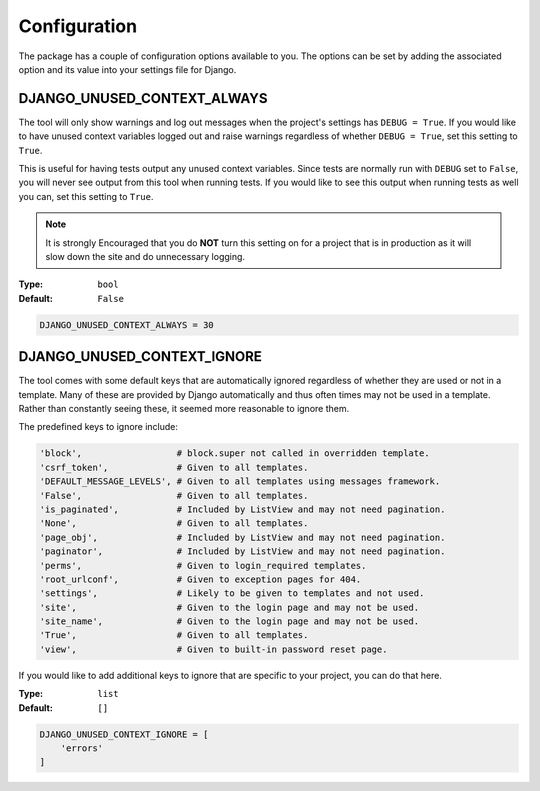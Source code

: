 Configuration
=============

The package has a couple of configuration options available to you.
The options can be set by adding the associated option and its value into
your settings file for Django.


DJANGO_UNUSED_CONTEXT_ALWAYS
^^^^^^^^^^^^^^^^^^^^^^^^^^^^

The tool will only show warnings and log out messages when the project's
settings has ``DEBUG = True``. If you would like to have unused context
variables logged out and raise warnings regardless of whether ``DEBUG = True``,
set this setting to ``True``.

This is useful for having tests output any unused context variables.
Since tests are normally run with ``DEBUG`` set to ``False``, you will never
see output from this tool when running tests. If you would like to see this
output when running tests as well you can, set this setting to ``True``.

.. note::

    It is strongly Encouraged that you do **NOT** turn this setting on for a
    project that is in production as it will slow down the site and do
    unnecessary logging.

:Type: ``bool``
:Default: ``False``

.. code-block:: python

    DJANGO_UNUSED_CONTEXT_ALWAYS = 30


DJANGO_UNUSED_CONTEXT_IGNORE
^^^^^^^^^^^^^^^^^^^^^^^^^^^^

The tool comes with some default keys that are automatically ignored regardless
of whether they are used or not in a template. Many of these are provided by
Django automatically and thus often times may not be used in a template.
Rather than constantly seeing these, it seemed more reasonable to ignore them.

The predefined keys to ignore include:

.. code:: python

    'block',                  # block.super not called in overridden template.
    'csrf_token',             # Given to all templates.
    'DEFAULT_MESSAGE_LEVELS', # Given to all templates using messages framework.
    'False',                  # Given to all templates.
    'is_paginated',           # Included by ListView and may not need pagination.
    'None',                   # Given to all templates.
    'page_obj',               # Included by ListView and may not need pagination.
    'paginator',              # Included by ListView and may not need pagination.
    'perms',                  # Given to login_required templates.
    'root_urlconf',           # Given to exception pages for 404.
    'settings',               # Likely to be given to templates and not used.
    'site',                   # Given to the login page and may not be used.
    'site_name',              # Given to the login page and may not be used.
    'True',                   # Given to all templates.
    'view',                   # Given to built-in password reset page.

If you would like to add additional keys to ignore that are specific to your
project, you can do that here.

:Type: ``list``
:Default: ``[]``

.. code:: python

    DJANGO_UNUSED_CONTEXT_IGNORE = [
        'errors'
    ]

